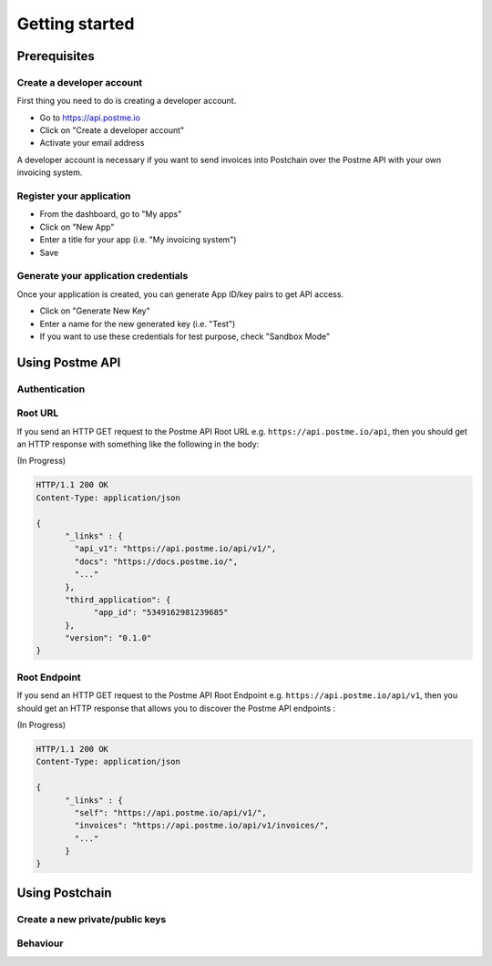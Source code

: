 .. _getting-started:

Getting started
===============

Prerequisites
-------------

Create a developer account
~~~~~~~~~~~~~~~~~~~~~~~~~~

First thing you need to do is creating a developer account.

* Go to https://api.postme.io
* Click on "Create a developer account"
* Activate your email address

A developer account is necessary if you want to send invoices into Postchain over the Postme API with your own invoicing system.

Register your application
~~~~~~~~~~~~~~~~~~~~~~~~~

* From the dashboard, go to "My apps"
* Click on "New App"
* Enter a title for your app (i.e. "My invoicing system")
* Save


Generate your application credentials
~~~~~~~~~~~~~~~~~~~~~~~~~~~~~~~~~~~~~

Once your application is created, you can generate App ID/key pairs to get API access.

* Click on "Generate New Key"
* Enter a name for the new generated key (i.e. "Test")
* If you want to use these credentials for test purpose, check "Sandbox Mode"


Using Postme API
----------------

Authentication
~~~~~~~~~~~~~~

.. http:post:: /api/login

   **Example request**:

   .. sourcecode:: http

      POST /api/login HTTP/1.1
      Host: example.com
      Accept: application/json

   **Example response**:

   .. sourcecode:: http

      HTTP/1.1 200 OK
      Vary: Accept
      Content-Type: application/json

   :jsonparam `string` app_id: your APP_ID
   :jsonparam `string` app_secret: your APP_SECRET
   :reqheader Accept: ``application/json``
   :resheader Content-Type: ``application/json``
   :statuscode 200: Authentication succeeded
   :statuscode 401: Wrong credentials

Root URL
~~~~~~~~

If you send an HTTP GET request to the Postme API Root URL e.g. ``https://api.postme.io/api``, then you should get an HTTP response with something like the following in the body:

(In Progress)

.. sourcecode:: http

      HTTP/1.1 200 OK
      Content-Type: application/json

      {
            "_links" : {
              "api_v1": "https://api.postme.io/api/v1/",
              "docs": "https://docs.postme.io/",
              "..."
            },
            "third_application": {
                  "app_id": "5349162981239685"
            },
            "version": "0.1.0"
      }


Root Endpoint
~~~~~~~~~~~~~

If you send an HTTP GET request to the Postme API Root Endpoint e.g. ``https://api.postme.io/api/v1``, then you should get an HTTP response that allows you to discover the Postme API endpoints :

(In Progress)

.. sourcecode:: http

      HTTP/1.1 200 OK
      Content-Type: application/json

      {
            "_links" : {
              "self": "https://api.postme.io/api/v1/",
              "invoices": "https://api.postme.io/api/v1/invoices/",
              "..."
            }
      }


Using Postchain
---------------

Create a new private/public keys
~~~~~~~~~~~~~~~~~~~~~~~~~~~~~~~~

Behaviour
~~~~~~~~~

.. image:: send_invoice_process.png
